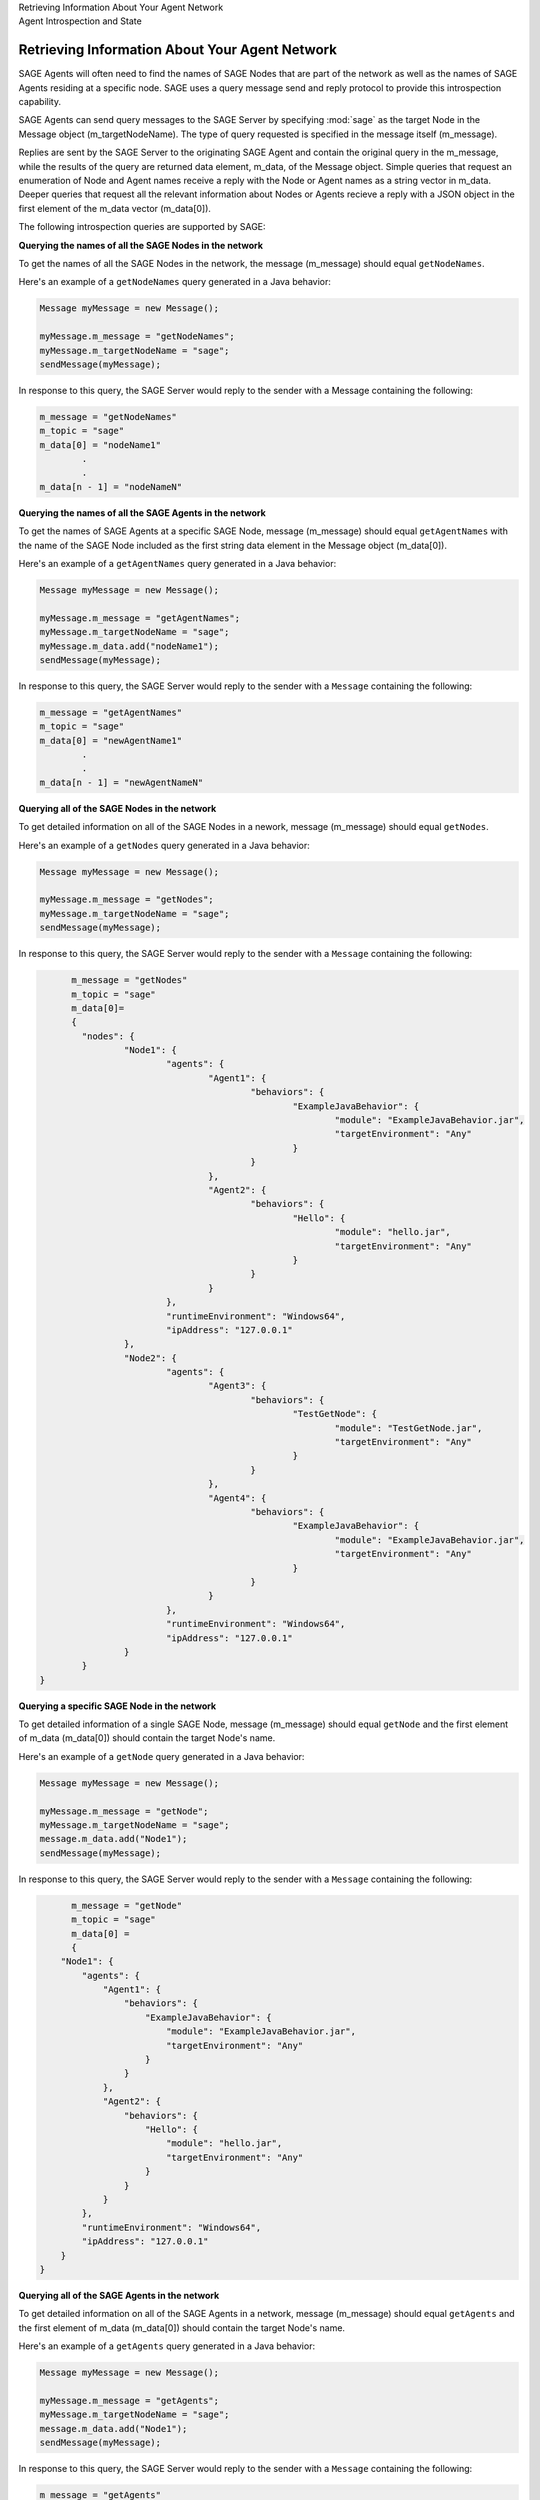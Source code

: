 .. container:: header-banner-color

	.. container:: header-banner-text
	
		Retrieving Information About Your Agent Network

	.. container:: header-banner-caption
	
		Agent Introspection and State
		

Retrieving Information About Your Agent Network
================================================================================
 
SAGE Agents will often need to find the names of SAGE Nodes that are part of the network as well as the names of SAGE Agents residing at a specific node. SAGE uses a query message send and reply protocol to provide this introspection capability. 

SAGE Agents can send query messages to the SAGE Server by specifying :mod:`sage` as the target Node in the Message object (m_targetNodeName). The type of query requested is specified in the message itself (m_message). 

Replies are sent by the SAGE Server to the originating SAGE Agent and contain the original query in the m_message, while the results of the query are returned data element, m_data, of the Message object. Simple queries that request an enumeration of Node and Agent names receive a reply with the Node or Agent names as a string vector in m_data. Deeper queries that request all the relevant information about Nodes or Agents recieve a reply with a JSON object in the first element of the m_data vector (m_data[0]). 

The following introspection queries are supported by SAGE:

**Querying the names of all the SAGE Nodes in the network**

To get the names of all the SAGE Nodes in the network, the message (m_message) should equal ``getNodeNames``. 

Here's an example of a ``getNodeNames`` query generated in a Java behavior:

.. code-block:: Java

	Message myMessage = new Message();
		
	myMessage.m_message = "getNodeNames";
	myMessage.m_targetNodeName = "sage";
	sendMessage(myMessage);
	
In response to this query, the SAGE Server would reply to the sender with a Message containing the following:

.. code-block:: bat

	m_message = "getNodeNames"
	m_topic = "sage"
	m_data[0] = "nodeName1"
		.
		.
	m_data[n - 1] = "nodeNameN"

**Querying the names of all the SAGE Agents in the network**

To get the names of SAGE Agents at a specific SAGE Node, message (m_message) should equal ``getAgentNames`` with the name of the SAGE Node included as the first string data element in the Message object (m_data[0]).
 

Here's an example of a ``getAgentNames`` query generated in a Java behavior:

.. code-block:: Java

	Message myMessage = new Message();
		
	myMessage.m_message = "getAgentNames";
	myMessage.m_targetNodeName = "sage";
	myMessage.m_data.add("nodeName1");
	sendMessage(myMessage);
	
In response to this query, the SAGE Server would reply to the sender with a ``Message`` containing the following:

.. code-block:: bat

	m_message = "getAgentNames"
	m_topic = "sage"
	m_data[0] = "newAgentName1"
		.
		.
	m_data[n - 1] = "newAgentNameN"

**Querying all of the SAGE Nodes in the network**

To get detailed information on all of the SAGE Nodes in a nework, message (m_message) should equal ``getNodes``.
 
Here's an example of a ``getNodes`` query generated in a Java behavior:

.. code-block:: Java

	Message myMessage = new Message();
		
	myMessage.m_message = "getNodes";
	myMessage.m_targetNodeName = "sage";
	sendMessage(myMessage);
	
In response to this query, the SAGE Server would reply to the sender with a ``Message`` containing the following:

.. code-block:: bat

	m_message = "getNodes"
	m_topic = "sage"
	m_data[0]= 
	{
	  "nodes": {
		  "Node1": {
			  "agents": {
				  "Agent1": {
					  "behaviors": {
						  "ExampleJavaBehavior": {
							  "module": "ExampleJavaBehavior.jar",
							  "targetEnvironment": "Any"
						  }
					  }
				  },
				  "Agent2": {
					  "behaviors": {
						  "Hello": {
							  "module": "hello.jar",
							  "targetEnvironment": "Any"
						  }
					  }
				  }
			  },
			  "runtimeEnvironment": "Windows64",
			  "ipAddress": "127.0.0.1"
		  },
		  "Node2": {
			  "agents": {
				  "Agent3": {
					  "behaviors": {
						  "TestGetNode": {
							  "module": "TestGetNode.jar",
							  "targetEnvironment": "Any"
						  }
					  }
				  },
				  "Agent4": {
					  "behaviors": {
						  "ExampleJavaBehavior": {
							  "module": "ExampleJavaBehavior.jar",
							  "targetEnvironment": "Any"
						  }
					  }
				  }
			  },
			  "runtimeEnvironment": "Windows64",
			  "ipAddress": "127.0.0.1"
		  }
	  }
  }

**Querying a specific SAGE Node in the network**

To get detailed information of a single SAGE Node, message (m_message) should equal ``getNode`` and the first element of m_data (m_data[0]) should contain the target Node's name.
 
Here's an example of a ``getNode`` query generated in a Java behavior:

.. code-block:: Java

	Message myMessage = new Message();
		
	myMessage.m_message = "getNode";
	myMessage.m_targetNodeName = "sage";
	message.m_data.add("Node1");
	sendMessage(myMessage);
	
In response to this query, the SAGE Server would reply to the sender with a ``Message`` containing the following:

.. code-block:: bat

	m_message = "getNode"
	m_topic = "sage"
	m_data[0] = 
	{
      "Node1": {
          "agents": {
              "Agent1": {
                  "behaviors": {
                      "ExampleJavaBehavior": {
                          "module": "ExampleJavaBehavior.jar",
                          "targetEnvironment": "Any"
                      }
                  }
              },
              "Agent2": {
                  "behaviors": {
                      "Hello": {
                          "module": "hello.jar",
                          "targetEnvironment": "Any"
                      }
                  }
              }
          },
          "runtimeEnvironment": "Windows64",
          "ipAddress": "127.0.0.1"
      }
  }

**Querying all of the SAGE Agents in the network**

To get detailed information on all of the SAGE Agents in a network, message (m_message) should equal ``getAgents`` and the first element of m_data (m_data[0]) should contain the target Node's name.
 
Here's an example of a ``getAgents`` query generated in a Java behavior:

.. code-block:: Java

	Message myMessage = new Message();
		
	myMessage.m_message = "getAgents";
	myMessage.m_targetNodeName = "sage";
	message.m_data.add("Node1");
	sendMessage(myMessage);
	
In response to this query, the SAGE Server would reply to the sender with a ``Message`` containing the following:

.. code-block:: bat

	m_message = "getAgents"
	m_topic = "sage"
	data[0] =
	{
	  "agents": {
		  "Agent1": {
			  "behaviors": {
				  "ExampleJavaBehavior": {
					  "module": "ExampleJavaBehavior.jar",
					  "targetEnvironment": "Any"
				  }
			  }
		  },
		  "Agent2": {
			  "behaviors": {
				  "Hello": {
					  "module": "hello.jar",
					  "targetEnvironment": "Any"
				  }
			  }
		  }
	  }
	}

**Querying a specific SAGE Agent in the network**

To get detailed information on a specific SAGE Agent in a network, message (m_message) should equal ``getAgent`` and the first element of m_data (m_data[0]) should contain the target Node's name. The second element of m_data (m_data[1]) should contain the Agent's name.
 
Here's an example of a ``getAgent`` query generated in a Java behavior:

.. code-block:: Java

	Message myMessage = new Message();
		
	myMessage.m_message = "getAgent";
	myMessage.m_targetNodeName = "sage";
	message.m_data.add("Node1");
	message.m_data.add("Agent1");
	sendMessage(myMessage);
	
In response to this query, the SAGE Server would reply to the sender with a ``Message`` containing the following:

.. code-block:: bat

	m_message = "getAgent"
	m_topic = "sage"
	data[0] =
	{
	  "Agent1": {
		  "behaviors": {
			  "ExampleJavaBehavior": {
				  "module": "ExampleJavaBehavior.jar",
				  "targetEnvironment": "Any"
			  }
		  }
		}
	}

**Getting the name of the originating Agent and its Node**

There may be instances where you need to know information about the Agent who is currently using your Behavior, such as what Node it resides on. For instance, you may want to ensure that you create a new agent on the same node as the originating Agent.

To achieve this, agents contain a state space that is shared by all the agents' behaviors. State space consists of name-value pairs where name is a unique string identifying a state variable and value is one of the following value types: double-precision floating-point number, a long integer, or a string. 

Behaviors can create, remove, or modify the value of state variables. SAGE guarantees that state space is always synchronized across behavior executions.

SAGE provides two standard state values of type string that are available to behaviors: 

- :mod:`node` is the name of the SAGE Node where the behavior's agent resides
- :mod:`agent` is the name of that agent. 


Use either the :mod:`getState` or :mod:`getStateNames` methods to return the Agent's state space information

.. code-block:: Java

	System.out.println(getState("node"));
	System.out.println(getState("agent"));
	System.out.println(getStateNames());
	
If all goes well, you should see the following response

.. code-block:: Java

	nodeName1
	newAgentName1
	[nodeName1, newAgentName1]

